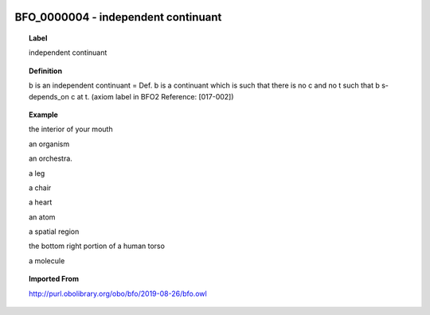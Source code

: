
  .. _BFO_0000004:
  .. _independent continuant:
  .. index:: 
     single: BFO_0000004; independent continuant
     single: independent continuant; BFO_0000004

BFO_0000004 - independent continuant
====================================================================================

.. topic:: Label

    independent continuant

.. topic:: Definition

    b is an independent continuant = Def. b is a continuant which is such that there is no c and no t such that b s-depends_on c at t. (axiom label in BFO2 Reference: [017-002])

.. topic:: Example

    the interior of your mouth

    an organism

    an orchestra.

    a leg

    a chair

    a heart

    an atom

    a spatial region

    the bottom right portion of a human torso

    a molecule

.. topic:: Imported From

    http://purl.obolibrary.org/obo/bfo/2019-08-26/bfo.owl

